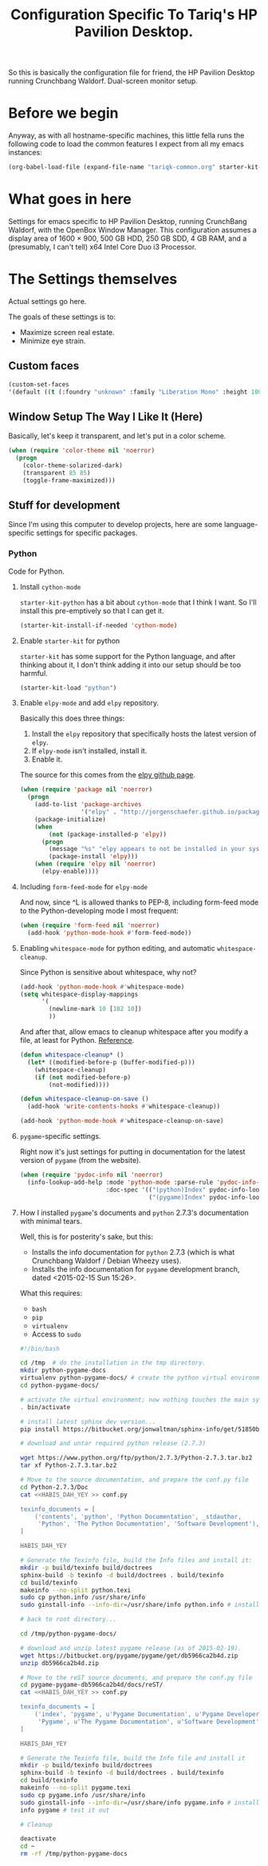 #+TITLE: Configuration Specific To Tariq's HP Pavilion Desktop.
#+STARTUP: indent hidestars
#+OPTIONS: toc:nil num:nil ^:nil

So this is basically the configuration file for friend, the HP Pavilion Desktop running Crunchbang Waldorf. Dual-screen monitor setup.

* Before we begin
Anyway, as with all hostname-specific machines, this little fella runs the following code to load the common features I expect from all my emacs instances:

#+begin_src emacs-lisp
(org-babel-load-file (expand-file-name "tariqk-common.org" starter-kit-dir))
#+end_src

* What goes in here
Settings for emacs specific to HP Pavilion Desktop, running CrunchBang Waldorf, with the OpenBox Window Manager. This configuration assumes a display area of 1600 × 900, 500 GB HDD, 250 GB SDD, 4 GB RAM, and a (presumably, I can't tell) x64 Intel Core Duo i3 Processor.

* The Settings themselves
Actual settings go here.

The goals of these settings is to:
- Maximize screen real estate.
- Minimize eye strain.

** Custom faces

#+begin_src emacs-lisp
(custom-set-faces
'(default ((t (:foundry "unknown" :family "Liberation Mono" :height 100)))))
#+end_src

** Window Setup The Way I Like It (Here)
Basically, let's keep it transparent, and let's put in a color scheme.

#+begin_src emacs-lisp
  (when (require 'color-theme nil 'noerror)
    (progn
      (color-theme-solarized-dark)
      (transparent 85 85)
      (toggle-frame-maximized)))
#+end_src

#+RESULTS:

** Stuff for development
Since I'm using this computer to develop projects, here are some language-specific settings for specific packages.

*** Python
Code for Python.

**** Install =cython-mode=
=starter-kit-python= has a bit about =cython-mode= that I think I want. So I'll install this pre-emptively so that I can get it.

#+BEGIN_SRC emacs-lisp
  (starter-kit-install-if-needed 'cython-mode)
#+END_SRC

**** Enable =starter-kit= for python
=starter-kit= has some support for the Python language, and after thinking about it, I don't think adding it into our setup should be too harmful.

#+BEGIN_SRC emacs-lisp
  (starter-kit-load "python")
#+END_SRC
**** Enable =elpy-mode= and add =elpy= repository.

Basically this does three things:

1. Install the =elpy= repository that specifically hosts the latest version of =elpy=.
2. If =elpy-mode= isn't installed, install it.
3. Enable it.

The source for this comes from the [[https://github.com/jorgenschaefer/elpy][elpy github page]].

#+begin_src emacs-lisp
  (when (require 'package nil 'noerror)
    (progn
      (add-to-list 'package-archives
                   '("elpy" . "http://jorgenschaefer.github.io/packages/"))
      (package-initialize)
      (when 
          (not (package-installed-p 'elpy))
        (progn
          (message "%s" "elpy appears to not be installed in your system. Installing...")
          (package-install 'elpy)))
      (when (require 'elpy nil 'noerror)
        (elpy-enable))))
#+end_src

**** Including =form-feed-mode= for =elpy-mode=

And now, since ^L is allowed thanks to PEP-8, including form-feed mode to the Python-developing mode I most frequent:

#+begin_src emacs-lisp
  (when (require 'form-feed nil 'noerror)
    (add-hook 'python-mode-hook #'form-feed-mode))
#+end_src

**** Enabling =whitespace-mode= for python editing, and automatic =whitespace-cleanup=.

Since Python is sensitive about whitespace, why not?

#+begin_src emacs-lisp
  (add-hook 'python-mode-hook #'whitespace-mode)
  (setq whitespace-display-mappings
        '(
          (newline-mark 10 [182 10])
          ))
#+end_src

And after that, allow emacs to cleanup whitespace after you modify a file, at least for Python. [[https://www.gc3.uzh.ch/blog/Whitespace_cleanup_with_Emacs/][Reference]].

#+begin_src emacs-lisp
  (defun whitespace-cleanup* ()
    (let* ((modified-before-p (buffer-modified-p)))
      (whitespace-cleanup)
      (if (not modified-before-p)
          (not-modified))))

  (defun whitespace-cleanup-on-save ()
    (add-hook 'write-contents-hooks #'whitespace-cleanup))

  (add-hook 'python-mode-hook #'whitespace-cleanup-on-save)
#+end_src

**** =pygame=-specific settings.

Right now it's just settings for putting in documentation for the latest version of =pygame= (from the website).

#+begin_src emacs-lisp
  (when (require 'pydoc-info nil 'noerror)
    (info-lookup-add-help :mode 'python-mode :parse-rule 'pydoc-info-puthon-symbol-at-point
                          :doc-spec '(("(python)Index" pydoc-info-lookup-transform-entry)
                                      ("(pygame)Index" pydoc-info-lookup-transform-entry))))
#+end_src

**** How I installed =pygame='s documents and =python= 2.7.3's documentation with minimal tears.

Well, this is for posterity's sake, but this:

- Installs the info documentation for =python= 2.7.3 (which is what Crunchbang Waldorf / Debian Wheezy uses).
- Installs the info documentation for =pygame= development branch, dated <2015-02-15 Sun 15:26>.

What this requires:

- =bash=
- =pip=
- =virtualenv=
- Access to =sudo=

#+begin_src sh :tangle no
  #!/bin/bash

  cd /tmp  # do the installation in the tmp directory.
  mkdir python-pygame-docs
  virtualenv python-pygame-docs/ # create the python virtual environment
  cd python-pygame-docs/

  # activate the virtual environment; now nothing touches the main system
  . bin/activate 

  # install latest sphinx dev version...
  pip install https://bitbucket.org/jonwaltman/sphinx-info/get/51850bb9b7a1.zip

  # download and untar required python release (2.7.3)

  wget https://www.python.org/ftp/python/2.7.3/Python-2.7.3.tar.bz2
  tar xf Python-2.7.3.tar.bz2

  # Move to the source documentation, and prepare the conf.py file
  cd Python-2.7.3/Doc
  cat <<HABIS_DAH_YEY >> conf.py

  texinfo_documents = [
      ('contents', 'python', 'Python Documentation', _stdauthor,
       'Python', 'The Python Documentation', 'Software Development'),
  ]

  HABIS_DAH_YEY

  # Generate the Texinfo file, build the Info files and install it:
  mkdir -p build/texinfo build/doctrees
  sphinx-build -b texinfo -d build/doctrees . build/texinfo
  cd build/texinfo
  makeinfo --no-split python.texi
  sudo cp python.info /usr/share/info
  sudo ginstall-info --info-dir=/usr/share/info python.info # install-info is now ginstall-info

  # back to root directory...

  cd /tmp/python-pygame-docs/

  # download and unzip latest pygame release (as of 2015-02-19).
  wget https://bitbucket.org/pygame/pygame/get/db5966ca2b4d.zip
  unzip db5966ca2b4d.zip

  # Move to the reST source documents, and prepare the conf.py file
  cd pygame-pygame-db5966ca2b4d/docs/reST/
  cat <<HABIS_DAH_YEY >> conf.py

  texinfo_documents = [
      ('index', 'pygame', u'Pygame Documentation', u'Pygame Developers',
       'Pygame', u'The Pygame Documentation', u'Software Development')
  ]

  HABIS_DAH_YEY
    
  # Generate the Texinfo file, build the Info file and install it
  mkdir -p build/texinfo build/doctrees
  sphinx-build -b texinfo -d build/doctrees . build/texinfo
  cd build/texinfo
  makeinfo --no-split pygame.texi
  sudo cp pygame.info /usr/share/info
  sudo ginstall-info --info-dir=/usr/share/info pygame.info # install-info is now ginstall-info
  info pygame # test it out

  # Cleanup

  deactivate
  cd ~
  rm -rf /tmp/python-pygame-docs
#+end_src
